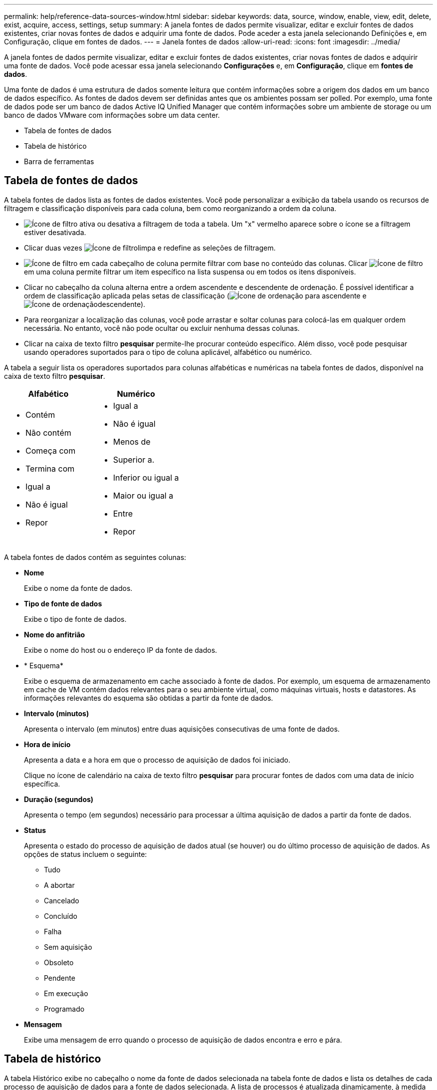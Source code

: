 ---
permalink: help/reference-data-sources-window.html 
sidebar: sidebar 
keywords: data, source, window, enable, view, edit, delete, exist, acquire, access, settings, setup 
summary: A janela fontes de dados permite visualizar, editar e excluir fontes de dados existentes, criar novas fontes de dados e adquirir uma fonte de dados. Pode aceder a esta janela selecionando Definições e, em Configuração, clique em fontes de dados. 
---
= Janela fontes de dados
:allow-uri-read: 
:icons: font
:imagesdir: ../media/


[role="lead"]
A janela fontes de dados permite visualizar, editar e excluir fontes de dados existentes, criar novas fontes de dados e adquirir uma fonte de dados. Você pode acessar essa janela selecionando *Configurações* e, em *Configuração*, clique em *fontes de dados*.

Uma fonte de dados é uma estrutura de dados somente leitura que contém informações sobre a origem dos dados em um banco de dados específico. As fontes de dados devem ser definidas antes que os ambientes possam ser polled. Por exemplo, uma fonte de dados pode ser um banco de dados Active IQ Unified Manager que contém informações sobre um ambiente de storage ou um banco de dados VMware com informações sobre um data center.

* Tabela de fontes de dados
* Tabela de histórico
* Barra de ferramentas




== Tabela de fontes de dados

A tabela fontes de dados lista as fontes de dados existentes. Você pode personalizar a exibição da tabela usando os recursos de filtragem e classificação disponíveis para cada coluna, bem como reorganizando a ordem da coluna.

* image:../media/filter_icon_wfa.gif["Ícone de filtro"] ativa ou desativa a filtragem de toda a tabela. Um "x" vermelho aparece sobre o ícone se a filtragem estiver desativada.
* Clicar duas vezes image:../media/filter_icon_wfa.gif["Ícone de filtro"]limpa e redefine as seleções de filtragem.
* image:../media/wfa_filter_icon.gif["Ícone de filtro"] em cada cabeçalho de coluna permite filtrar com base no conteúdo das colunas. Clicar image:../media/wfa_filter_icon.gif["Ícone de filtro"] em uma coluna permite filtrar um item específico na lista suspensa ou em todos os itens disponíveis.
* Clicar no cabeçalho da coluna alterna entre a ordem ascendente e descendente de ordenação. É possível identificar a ordem de classificação aplicada pelas setas de classificação (image:../media/wfa_sortarrow_up_icon.gif["Ícone de ordenação"] para ascendente e image:../media/wfa_sortarrow_down_icon.gif["Ícone de ordenação"]descendente).
* Para reorganizar a localização das colunas, você pode arrastar e soltar colunas para colocá-las em qualquer ordem necessária. No entanto, você não pode ocultar ou excluir nenhuma dessas colunas.
* Clicar na caixa de texto filtro *pesquisar* permite-lhe procurar conteúdo específico. Além disso, você pode pesquisar usando operadores suportados para o tipo de coluna aplicável, alfabético ou numérico.


A tabela a seguir lista os operadores suportados para colunas alfabéticas e numéricas na tabela fontes de dados, disponível na caixa de texto filtro *pesquisar*.

[cols="2*"]
|===
| Alfabético | Numérico 


 a| 
* Contém
* Não contém
* Começa com
* Termina com
* Igual a
* Não é igual
* Repor

 a| 
* Igual a
* Não é igual
* Menos de
* Superior a.
* Inferior ou igual a
* Maior ou igual a
* Entre
* Repor


|===
A tabela fontes de dados contém as seguintes colunas:

* *Nome*
+
Exibe o nome da fonte de dados.

* *Tipo de fonte de dados*
+
Exibe o tipo de fonte de dados.

* *Nome do anfitrião*
+
Exibe o nome do host ou o endereço IP da fonte de dados.

* * Esquema*
+
Exibe o esquema de armazenamento em cache associado à fonte de dados. Por exemplo, um esquema de armazenamento em cache de VM contém dados relevantes para o seu ambiente virtual, como máquinas virtuais, hosts e datastores. As informações relevantes do esquema são obtidas a partir da fonte de dados.

* *Intervalo (minutos)*
+
Apresenta o intervalo (em minutos) entre duas aquisições consecutivas de uma fonte de dados.

* *Hora de início*
+
Apresenta a data e a hora em que o processo de aquisição de dados foi iniciado.

+
Clique no ícone de calendário na caixa de texto filtro *pesquisar* para procurar fontes de dados com uma data de início específica.

* *Duração (segundos)*
+
Apresenta o tempo (em segundos) necessário para processar a última aquisição de dados a partir da fonte de dados.

* *Status*
+
Apresenta o estado do processo de aquisição de dados atual (se houver) ou do último processo de aquisição de dados. As opções de status incluem o seguinte:

+
** Tudo
** A abortar
** Cancelado
** Concluído
** Falha
** Sem aquisição
** Obsoleto
** Pendente
** Em execução
** Programado


* *Mensagem*
+
Exibe uma mensagem de erro quando o processo de aquisição de dados encontra e erro e pára.





== Tabela de histórico

A tabela Histórico exibe no cabeçalho o nome da fonte de dados selecionada na tabela fonte de dados e lista os detalhes de cada processo de aquisição de dados para a fonte de dados selecionada. A lista de processos é atualizada dinamicamente, à medida que os processos de aquisição de dados ocorrem. Você pode personalizar a exibição da tabela usando os recursos de filtragem e classificação disponíveis para cada coluna, bem como reorganizando a ordem da coluna.

* image:../media/filter_icon_wfa.gif["Ícone de filtro"] ativa ou desativa a filtragem de toda a tabela. Um "x" vermelho aparece sobre o ícone se a filtragem estiver desativada.
* Clicar duas vezes image:../media/filter_icon_wfa.gif["Ícone de filtro"]limpa e redefine as seleções de filtragem.
* image:../media/wfa_filter_icon.gif["Ícone de filtro"] em cada cabeçalho de coluna permite filtrar com base no conteúdo das colunas. Clicar image:../media/wfa_filter_icon.gif["Ícone de filtro"] em uma coluna permite filtrar um item específico na lista suspensa ou em todos os itens disponíveis.
* Clicar no cabeçalho da coluna alterna entre a ordem ascendente e descendente de ordenação. É possível identificar a ordem de classificação aplicada pelas setas de classificação (image:../media/wfa_sortarrow_up_icon.gif["Ícone de ordenação"] para ascendente e image:../media/wfa_sortarrow_down_icon.gif["Ícone de ordenação"]descendente).
* Para reorganizar a localização das colunas, você pode arrastar e soltar colunas para colocá-las em qualquer ordem necessária. No entanto, você não pode ocultar ou excluir nenhuma dessas colunas.
* Clicar na caixa de texto filtro *pesquisar* permite-lhe procurar conteúdo específico. Além disso, você pode pesquisar usando operadores suportados para o tipo de coluna aplicável, alfabético ou numérico.


A tabela a seguir lista os operadores suportados para colunas alfabéticas e numéricas na tabela Histórico, disponível na caixa de texto filtro *pesquisar*.

[cols="2*"]
|===
| Alfabético | Numérico 


 a| 
* Contém
* Não contém
* Começa com
* Termina com
* Igual a
* Não é igual
* Repor

 a| 
* Igual a
* Não é igual
* Menos de
* Superior a.
* Inferior ou igual a
* Maior ou igual a
* Entre
* Repor


|===
A tabela Histórico contém as seguintes colunas:

* *ID*
+
Apresenta o número de identificação do processo de aquisição de dados.

+
O número de identificação é único e é atribuído pelo servidor quando inicia o processo de aquisição de dados.

* *Hora de início*
+
Apresenta a data e a hora em que o processo de aquisição de dados foi iniciado.

+
Clique no ícone de calendário na caixa de texto filtro *pesquisar* para procurar processos de aquisição de dados iniciados numa data específica.

* *Duração (segundos)*
+
Apresenta o período de tempo (em segundos) do último processo de aquisição a partir da fonte de dados.

* *Aquisição planejada*
+
Apresenta a data e a hora programadas para o processo de aquisição de dados.

+
Clique no ícone de calendário na caixa de texto filtro *pesquisar* para procurar aquisições de dados agendadas para uma data específica.

* *Tipo de agendamento*
+
Exibe o tipo de agendamento. Os tipos de agendamento incluem o seguinte:

+
** Tudo
** Imediato
** Recorrente
** Desconhecido


* *Status*
+
Apresenta o estado do processo de aquisição de dados atual (se houver) ou do último processo de aquisição de dados. As opções de status incluem o seguinte:

+
** Tudo
** A abortar
** Cancelado
** Concluído
** Falha
** Obsoleto
** Pendente
** Em execução
** Programado
** Sem aquisição


* *Mensagem*
+
Exibe uma mensagem sobre o erro encontrado durante o processo de aquisição de dados, quando o processo parou e não pôde continuar.





== Barra de ferramentas

A barra de ferramentas está localizada acima dos cabeçalhos das colunas da tabela fontes de dados. Pode utilizar os ícones na barra de ferramentas para executar várias acões. Você também pode executar essas ações usando o menu de clique com o botão direito do Mouse na janela.

* image:../media/new_wfa_icon.gif["Novo ícone"]* (Novo)*
+
Abre a caixa de diálogo Nova fonte de dados, que permite adicionar uma nova fonte de dados.

* image:../media/edit_wfa_icon.gif["Ícone de edição"]* (Editar)*
+
Abre a caixa de diálogo Editar origem de dados, que permite editar a fonte de dados selecionada.

* image:../media/delete_wfa_icon.gif["Eliminar ícone"]* (Apagar)*
+
Abre a caixa de diálogo Excluir fonte de dados de confirmação, que permite excluir a fonte de dados selecionada.

* image:../media/acquire_now_wfa_icon.gif["Ícone adquirir agora"]* (Adquirir agora)*
+
Inicia o processo de aquisição para a fonte de dados selecionada.

* image:../media/reset_scheme_wfa_icon.gif["Repor ícone de esquema"]* (Redefinir esquema)*
+
Abre a caixa de diálogo Redefinir esquema de confirmação. Esta caixa de diálogo permite redefinir o armazenamento em cache para o esquema selecionado. A cache é redefinida durante o próximo processo de aquisição de dados.

+

IMPORTANT: O processo de redefinição exclui todos os dados armazenados em cache, incluindo todas as tabelas. Todo o cache é construído desde o início durante o próximo processo de aquisição de dados.


